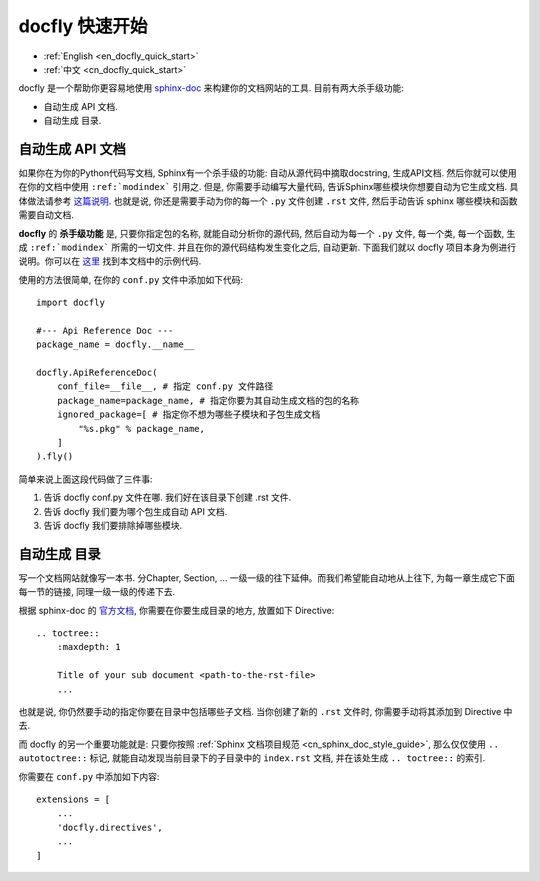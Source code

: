 .. _cn_docfly_quick_start:

docfly 快速开始
==============================================================================

- :ref:`English <en_docfly_quick_start>`
- :ref:`中文 <cn_docfly_quick_start>`

docfly 是一个帮助你更容易地使用 `sphinx-doc <http://www.sphinx-doc.org/en/stable/index.html>`_ 来构建你的文档网站的工具. 目前有两大杀手级功能:

- 自动生成 API 文档.
- 自动生成 目录.


自动生成 API 文档
------------------------------------------------------------------------------

如果你在为你的Python代码写文档, Sphinx有一个杀手级的功能: 自动从源代码中摘取docstring, 生成API文档. 然后你就可以使用在你的文档中使用 ``:ref:`modindex``` 引用之. 但是, 你需要手动编写大量代码, 告诉Sphinx哪些模块你想要自动为它生成文档. 具体做法请参考 `这篇说明 <http://www.sphinx-doc.org/en/stable/ext/autodoc.html>`_. 也就是说, 你还是需要手动为你的每一个 ``.py`` 文件创建 ``.rst`` 文件, 然后手动告诉 sphinx 哪些模块和函数需要自动文档.

**docfly** 的 **杀手级功能** 是, 只要你指定包的名称, 就能自动分析你的源代码, 然后自动为每一个 ``.py`` 文件, 每一个类, 每一个函数, 生成 ``:ref:`modindex``` 所需的一切文件. 并且在你的源代码结构发生变化之后, 自动更新. 下面我们就以 docfly 项目本身为例进行说明。你可以在 `这里 <https://github.com/MacHu-GWU/docfly-project>`_ 找到本文档中的示例代码.

使用的方法很简单, 在你的 ``conf.py`` 文件中添加如下代码::

    import docfly

    #--- Api Reference Doc ---
    package_name = docfly.__name__

    docfly.ApiReferenceDoc(
        conf_file=__file__, # 指定 conf.py 文件路径
        package_name=package_name, # 指定你要为其自动生成文档的包的名称
        ignored_package=[ # 指定你不想为哪些子模块和子包生成文档
            "%s.pkg" % package_name,
        ]
    ).fly()

简单来说上面这段代码做了三件事:

1. 告诉 docfly conf.py 文件在哪. 我们好在该目录下创建 .rst 文件.
2. 告诉 docfly 我们要为哪个包生成自动 API 文档.
3. 告诉 docfly 我们要排除掉哪些模块.


自动生成 目录
------------------------------------------------------------------------------

写一个文档网站就像写一本书. 分Chapter, Section, ... 一级一级的往下延伸。而我们希望能自动地从上往下, 为每一章生成它下面每一节的链接, 同理一级一级的传递下去.

根据 sphinx-doc 的 `官方文档 <http://www.sphinx-doc.org/en/master/usage/restructuredtext/directives.html#toctree-directive>`_, 你需要在你要生成目录的地方, 放置如下 Directive::

    .. toctree::
        :maxdepth: 1

        Title of your sub document <path-to-the-rst-file>
        ...

也就是说, 你仍然要手动的指定你要在目录中包括哪些子文档. 当你创建了新的 ``.rst`` 文件时, 你需要手动将其添加到 Directive 中去.

而 docfly 的另一个重要功能就是: 只要你按照 :ref:`Sphinx 文档项目规范 <cn_sphinx_doc_style_guide>`, 那么仅仅使用 ``.. autotoctree::`` 标记, 就能自动发现当前目录下的子目录中的 ``index.rst`` 文档, 并在该处生成 ``.. toctree::`` 的索引.

你需要在 ``conf.py`` 中添加如下内容::

    extensions = [
        ...
        'docfly.directives',
        ...
    ]
